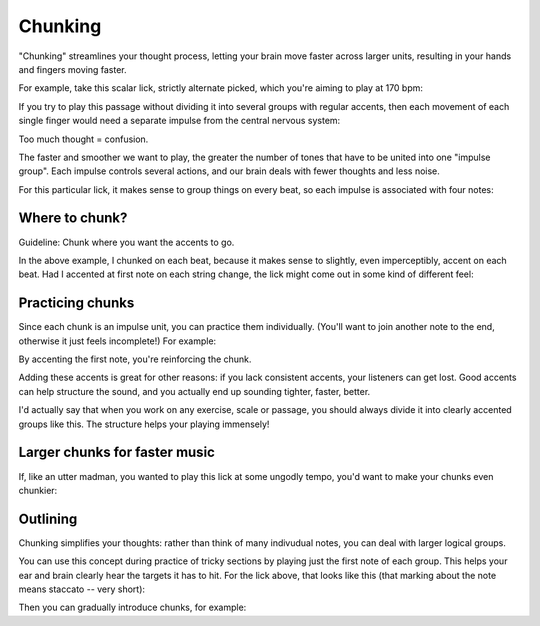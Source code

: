 Chunking
========

.. tech:technique:: chunking
   :displayname: Chunking

   Take one long phrase or idea, and break it up into chunks, with clearly identified "target notes" at the start of each chunk.  When practicing and playing, aim for these target notes.


"Chunking" streamlines your thought process, letting your brain move faster across larger units, resulting in your hands and fingers moving faster.

For example, take this scalar lick, strictly alternate picked, which you're aiming to play at 170 bpm:

.. vextab::
   :example: techniques/rhythmic-variations/120_bpm.mp3

   :16 5d-7-5-4-5-7u/3 5d-6-8-5-6-8u/2 5d-7-8-7/1 | :h 8/1

If you try to play this passage without dividing it into several groups with regular accents, then each movement of each single finger would need a separate impulse from the central nervous system:

.. vextab::

   notes :16 5d-7-5-4-5/3
   text  :16,.12,go,go,go,go,blarg...

Too much thought = confusion.

The faster and smoother we want to play, the greater the number of tones that have to be united into one "impulse group".  Each impulse controls several actions, and our brain deals with fewer thoughts and less noise.

For this particular lick, it makes sense to group things on every beat, so each impulse is associated with four notes:

.. vextab::

   notes :16 5d-7-5-4/3 5d-7/3 5-6/2 8d-5-6-8/2 5d-7-8-7/1 | :h 8/1
   text  :q,.12,go,go,go,go,:h,.12,nice!

Where to chunk?
---------------

Guideline: Chunk where you want the accents to go.

In the above example, I chunked on each beat, because it makes sense to slightly, even imperceptibly, accent on each beat.  Had I accented at first note on each string change, the lick might come out in some kind of different feel:

.. vextab::

   notes :16 5/3 $.a>/top.$ 7-5-4-5-7/3 5/2 $.a>/top.$  6-8-5-6-8/2 5/1 $.a>/top.$ 7-8-7/1 | :h 8/1
   text  :qd,.21,go,go,:q,go,:h,.21,hmmm...

Practicing chunks
-----------------

Since each chunk is an impulse unit, you can practice them individually.  (You'll want to join another note to the end, otherwise it just feels incomplete!)  For example:

.. vextab::
   :width: 400

   notes :16 5d/3 $.a>/top.$ 7-5-4/3 :q 5d/3 $.a>/top.$

.. vextab::
   :width: 400

   notes :16 5d/3 $.a>/top.$ 7/3 5-6/2 :q 8/2 $.a>/top.$

By accenting the first note, you're reinforcing the chunk.

Adding these accents is great for other reasons: if you lack consistent accents, your listeners can get lost.  Good accents can help structure the sound, and you actually end up sounding tighter, faster, better.

I'd actually say that when you work on any exercise, scale or passage, you should always divide it into clearly accented groups like this.  The structure helps your playing immensely!

Larger chunks for faster music
------------------------------

If, like an utter madman, you wanted to play this lick at some ungodly tempo, you'd want to make your chunks even chunkier:

.. vextab::

   :32 5/3 $.a>/top.$ 7-5-4-5-7/3 5-6/2 8/2 $.a>/top.$ 5-6-8/2 5-7-8-7/1 | :h 8/1

Outlining
---------

Chunking simplifies your thoughts: rather than think of many indivudual notes, you can deal with larger logical groups.

You can use this concept during practice of tricky sections by playing just the first note of each group.  This helps your ear and brain clearly hear the targets it has to hit.  For the lick above, that looks like this (that marking about the note means staccato -- very short):

.. vextab::

   :q 5d/3 $.a./top.$ 5d/3 $.a./top.$ 8d/2 $.a./top.$ 5d/1 $.a./top.$ | :h 8/1

Then you can gradually introduce chunks, for example:

.. vextab::

   :q 5d/3 $.a./top.$ :16 5-7/3 5-6/2 :q 8d/2 $.a./top.$ :16 5-7-8-7/1 | :h 8/1
